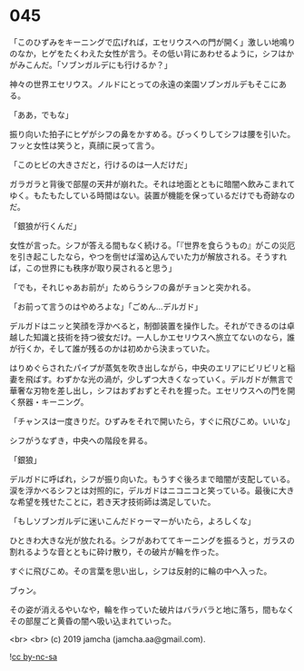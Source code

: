#+OPTIONS: toc:nil
#+OPTIONS: -:nil
#+OPTIONS: ^:{}
 
* 045

  「このひずみをキーニングで広げれば，エセリウスへの門が開く」激しい地鳴りのなか，ヒゲをたくわえた女性が言う。その低い背にあわせるように，シフはかがみこんだ。「ソブンガルデにも行けるか？」

  神々の世界エセリウス。ノルドにとっての永遠の楽園ソブンガルデもそこにある。

  「ああ，でもな」

  振り向いた拍子にヒゲがシフの鼻をかすめる。びっくりしてシフは腰を引いた。フッと女性は笑うと，真顔に戻って言う。

  「このヒビの大きさだと，行けるのは一人だけだ」

  ガラガラと背後で部屋の天井が崩れた。それは地面とともに暗闇へ飲みこまれてゆく。もたもたしている時間はない。装置が機能を保っているだけでも奇跡なのだ。

  「銀狼が行くんだ」

  女性が言った。シフが答える間もなく続ける。「『世界を食らうもの』がこの災厄を引き起こしたなら，やつを倒せば溜め込んでいた力が解放される。そうすれば，この世界にも秩序が取り戻されると思う」

  「でも，それじゃあお前が」ためらうシフの鼻がチョンと突かれる。

  「お前って言うのはやめろよな」「ごめん…デルガド」

  デルガドはニッと笑顔を浮かべると，制御装置を操作した。それができるのは卓越した知識と技術を持つ彼女だけ。一人しかエセリウスへ旅立てないのなら，誰が行くか，そして誰が残るのかは初めから決まっていた。

  はりめぐらされたパイプが蒸気を吹き出しながら，中央のエリアにビリビリと稲妻を飛ばす。わずかな光の渦が，少しずつ大きくなっていく。デルガドが無言で華奢な刃物を差し出し，シフはおずおずとそれを握った。エセリウスへの門を開く祭器・キーニング。

  「チャンスは一度きりだ。ひずみをそれで開いたら，すぐに飛びこめ。いいな」

  シフがうなずき，中央への階段を昇る。

  「銀狼」

  デルガドに呼ばれ，シフが振り向いた。もうすぐ後ろまで暗闇が支配している。涙を浮かべるシフとは対照的に，デルガドはニコニコと笑っている。最後に大きな希望を残せたことに，若き天才技術師は満足していた。

  「もしソブンガルデに迷いこんだドゥーマーがいたら，よろしくな」

  ひときわ大きな光が放たれる。シフがあわててキーニングを振るうと，ガラスの割れるような音とともに砕け散り，その破片が輪を作った。

  すぐに飛びこめ。その言葉を思い出し，シフは反射的に輪の中へ入った。

  ブゥン。

  その姿が消えるやいなや，輪を作っていた破片はバラバラと地に落ち，間もなくその部屋ごと黄昏の闇へ吸い込まれていった。

  <br>
  <br>
  (c) 2019 jamcha (jamcha.aa@gmail.com).

  ![[https://i.creativecommons.org/l/by-nc-sa/4.0/88x31.png][cc by-nc-sa]]
